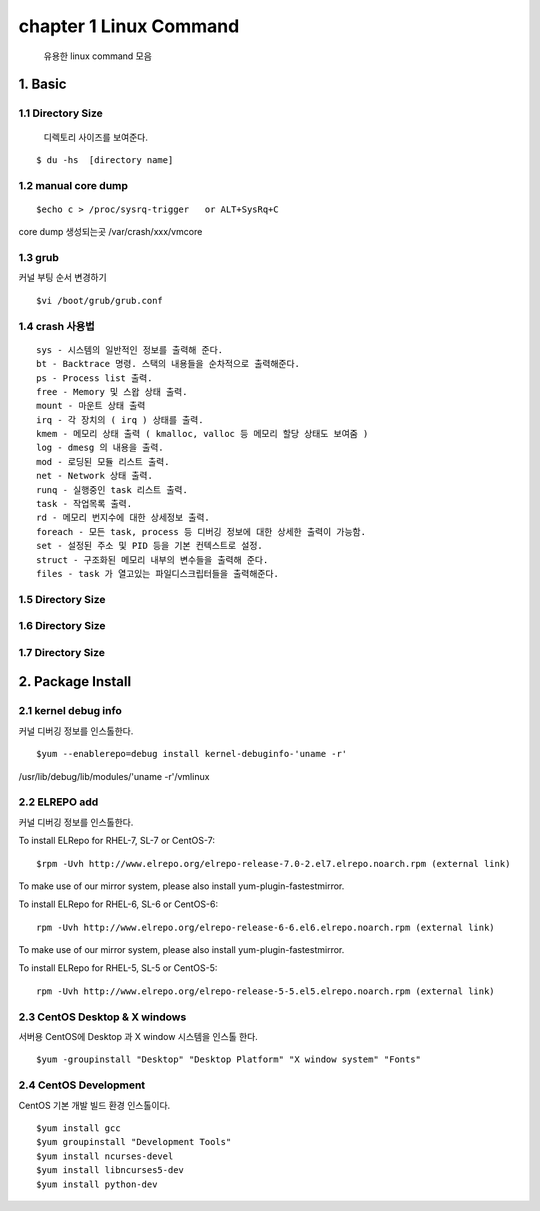 chapter 1  Linux Command
===================================

   유용한 linux command 모음



1. Basic
------------------------

1.1 Directory Size
~~~~~~~~~~~~~~~~~~~~~~~~~~~~~

  디렉토리 사이즈를 보여준다.

::

    $ du -hs  [directory name]


1.2 manual core dump
~~~~~~~~~~~~~~~~~~~~~~~~~~~~~

::

    $echo c > /proc/sysrq-trigger   or ALT+SysRq+C

core dump 생성되는곳
/var/crash/xxx/vmcore


1.3 grub
~~~~~~~~~~~~~~~~~~~~~~~~~~~~~

커널 부팅 순서 변경하기

::

    $vi /boot/grub/grub.conf



1.4 crash 사용법
~~~~~~~~~~~~~~~~~~~~~~~~~~~~~

::

    sys - 시스템의 일반적인 정보를 출력해 준다.
    bt - Backtrace 명령. 스택의 내용들을 순차적으로 출력해준다.
    ps - Process list 출력.
    free - Memory 및 스왑 상태 출력.
    mount - 마운트 상태 출력
    irq - 각 장치의 ( irq ) 상태를 출력.
    kmem - 메모리 상태 출력 ( kmalloc, valloc 등 메모리 할당 상태도 보여줌 )
    log - dmesg 의 내용을 출력.
    mod - 로딩된 모듈 리스트 출력.
    net - Network 상태 출력.
    runq - 실행중인 task 리스트 출력.
    task - 작업목록 출력.
    rd - 메모리 번지수에 대한 상세정보 출력.
    foreach - 모든 task, process 등 디버깅 정보에 대한 상세한 출력이 가능함.
    set - 설정된 주소 및 PID 등을 기본 컨텍스트로 설정.
    struct - 구조화된 메모리 내부의 변수들을 출력해 준다.
    files - task 가 열고있는 파일디스크립터들을 출력해준다.


1.5 Directory Size
~~~~~~~~~~~~~~~~~~~~~~~~~~~~~



1.6 Directory Size
~~~~~~~~~~~~~~~~~~~~~~~~~~~~~



1.7 Directory Size
~~~~~~~~~~~~~~~~~~~~~~~~~~~~~


2. Package Install
--------------------------------

2.1  kernel debug info
~~~~~~~~~~~~~~~~~~~~~~~~~~~~~

커널 디버깅 정보를 인스톨한다.

::

    $yum --enablerepo=debug install kernel-debuginfo-'uname -r'


/usr/lib/debug/lib/modules/'uname -r'/vmlinux


2.2  ELREPO  add
~~~~~~~~~~~~~~~~~~~~~~~~~~~~~

커널 디버깅 정보를 인스톨한다.


To install ELRepo for RHEL-7, SL-7 or CentOS-7:
::

    $rpm -Uvh http://www.elrepo.org/elrepo-release-7.0-2.el7.elrepo.noarch.rpm (external link)

To make use of our mirror system, please also install yum-plugin-fastestmirror.

To install ELRepo for RHEL-6, SL-6 or CentOS-6:

::

    rpm -Uvh http://www.elrepo.org/elrepo-release-6-6.el6.elrepo.noarch.rpm (external link)

To make use of our mirror system, please also install yum-plugin-fastestmirror.

To install ELRepo for RHEL-5, SL-5 or CentOS-5:

::

    rpm -Uvh http://www.elrepo.org/elrepo-release-5-5.el5.elrepo.noarch.rpm (external link)



2.3  CentOS Desktop & X windows
~~~~~~~~~~~~~~~~~~~~~~~~~~~~~~~~~~

서버용 CentOS에 Desktop 과 X window 시스템을 인스톨 한다.

::

    $yum -groupinstall "Desktop" "Desktop Platform" "X window system" "Fonts"


2.4  CentOS Development
~~~~~~~~~~~~~~~~~~~~~~~~~~~~~~~~~~

CentOS 기본 개발 빌드 환경 인스톨이다.

::

    $yum install gcc
    $yum groupinstall "Development Tools"
    $yum install ncurses-devel
    $yum install libncurses5-dev
    $yum install python-dev

